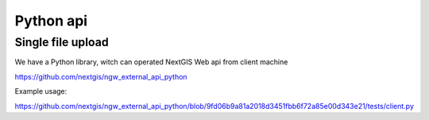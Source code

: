 .. sectionauthor:: Artem Svetlov <artem.svetlov@nextgis.ru>

.. _ngw_python_api:

Python api
=====================

Single file upload
-------------------

We have a Python library, witch can operated NextGIS Web api from client machine

https://github.com/nextgis/ngw_external_api_python

Example usage:

https://github.com/nextgis/ngw_external_api_python/blob/9fd06b9a81a2018d3451fbb6f72a85e00d343e21/tests/client.py


